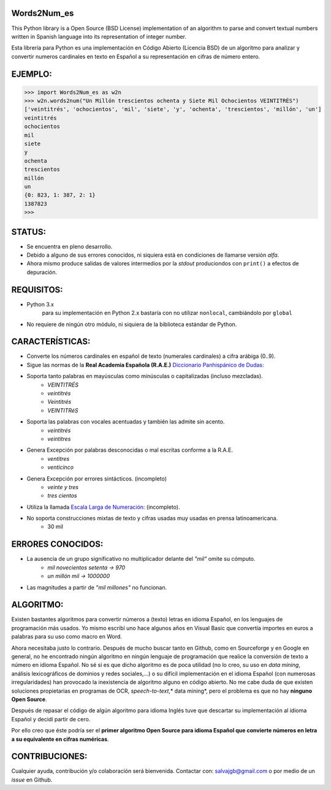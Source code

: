 Words2Num_es
============

This Python library is a Open Source (BSD License) implementation of an algorithm to parse and convert textual numbers
written in Spanish language into its representation of integer number.

Esta librería para Python es una implementación en Código Abierto (Licencia BSD) de un algoritmo para analizar y
convertir numeros cardinales en texto en Español a su representación en cifras de número entero.


EJEMPLO:
========

.. code-block:: pycon

    >>> import Words2Num_es as w2n
    >>> w2n.words2num("Un Millón trescientos ochenta y Siete Mil Ochocientos VEINTITRÉS")
    ['veintitrés', 'ochocientos', 'mil', 'siete', 'y', 'ochenta', 'trescientos', 'millón', 'un']
    veintitrés
    ochocientos
    mil
    siete
    y
    ochenta
    trescientos
    millón
    un
    {0: 823, 1: 387, 2: 1}
    1387823
    >>>


STATUS:
=======
- Se encuentra en pleno desarrollo.
- Debido a alguno de sus errores conocidos, ni siquiera está en condiciones de llamarse versión *alfa*.
- Ahora mismo produce salidas de valores intermedios por la *stdout* produciondos con ``print()`` a efectos de depuración.


REQUISITOS:
===========
- Python 3.x
    para su implementación en Python 2.x bastaría con no utilizar ``nonlocal``, cambiándolo por ``global``
- No requiere de ningún otro módulo, ni siquiera de la biblioteca estándar de Python.

CARACTERÍSTICAS:
================
- Converte los números cardinales en español de texto (numerales cardinales) a cifra arábiga (0..9).
- Sigue las normas de la **Real Academia Española (R.A.E.)** `Diccionario Panhispánico de Dudas: <http://lema.rae.es/dpd/srv/search?id=rqV8h362gD62vc21qB>`_
- Soporta tanto palabras en mayúsculas como minúsculas o capitalizadas (incluso mezcladas).
	- *VEINTITRÉS*
	- *veintitrés*
	- *Veintitrés*
	- *VEINTITRéS*
- Soporta las palabras con vocales acentuadas y también las admite sin acento.
	- *veintitrés*
	- *veintitres*
- Genera Excepción por palabras desconocidas o mal escritas conforme a la R.A.E.
	- *ventitres*
	- *venticinco*
- Genera Excepción por errores sintácticos. (incompleto)
	- *veinte y tres*
	- *tres cientos*
- Utiliza la llamada  `Escala Larga de Numeración: <http://es.wikipedia.org/wiki/Escalas_num%C3%A9ricas_larga_y_corta>`_ (incompleto).
- No soporta construcciones mixtas de texto y cifras usadas muy usadas en prensa latinoamericana.
	- 30 mil

ERRORES CONOCIDOS:
==================
- La ausencia de un grupo significativo no multiplicador delante del *"mil"* omite su cómputo.
	- *mil novecientos setenta -> 970*
	- *un millón mil -> 1000000*
- Las magnitudes a partir de *"mil millones"* no funcionan.

ALGORITMO:
==========
Existen bastantes algoritmos para convertir números a (texto) letras en idioma Español, en los lenguajes de programación más usados.  Yo mismo escribí uno hace algunos años en Visual Basic que convertía importes en euros a palabras para su uso como macro en Word.

Ahora necesitaba justo lo contrario.  Después de mucho buscar tanto en Github, como en Sourceforge y en Google en general, no he encontrado ningún algoritmo en ningún lenguaje de programación que realice la conversión de texto a número en idioma Español.  No sé si es que dicho algoritmo es de poca utilidad (no lo creo, su uso en *data mining*, análisis lexicográficos de dominios y redes sociales,...) o su difícil implementación en el idioma Español (con numerosas irregularidades) han provocado la inexistencia de algoritmo alguno en código abierto.  No me cabe duda de que existen soluciones propietarias en programas de OCR, *speech-to-text*,* data mining*, pero el problema es que no hay **ninguno Open Source**.

Después de repasar el código de algún algoritmo para idioma Inglés tuve que descartar su implementación al idioma Español y decidí partir de cero.

Por ello creo que éste podría ser el **primer algoritmo Open Source para idioma Español que convierte números en letra a su equivalente en cifras numéricas**.


CONTRIBUCIONES:
===============
Cualquier ayuda, contribución y/o colaboración será bienvenida.  Contactar con: salvajgb@gmail.com o por medio de un *issue* en Github.